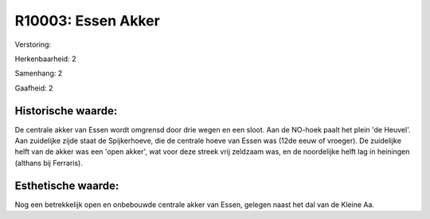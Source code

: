 R10003: Essen Akker
===================

Verstoring:

Herkenbaarheid: 2

Samenhang: 2

Gaafheid: 2


Historische waarde:
~~~~~~~~~~~~~~~~~~~

De centrale akker van Essen wordt omgrensd door drie wegen en een
sloot. Aan de NO-hoek paalt het plein 'de Heuvel'. Aan zuidelijke zijde
staat de Spijkerhoeve, die de centrale hoeve van Essen was (12de eeuw of
vroeger). De zuidelijke helft van de akker was een 'open akker', wat
voor deze streek vrij zeldzaam was, en de noordelijke helft lag in
heiningen (althans bij Ferraris).


Esthetische waarde:
~~~~~~~~~~~~~~~~~~~

Nog een betrekkelijk open en onbebouwde centrale akker van Essen,
gelegen naast het dal van de Kleine Aa.



